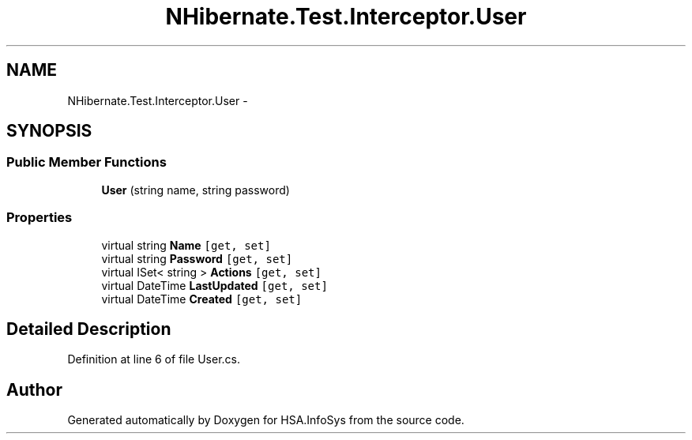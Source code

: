.TH "NHibernate.Test.Interceptor.User" 3 "Fri Jul 5 2013" "Version 1.0" "HSA.InfoSys" \" -*- nroff -*-
.ad l
.nh
.SH NAME
NHibernate.Test.Interceptor.User \- 
.SH SYNOPSIS
.br
.PP
.SS "Public Member Functions"

.in +1c
.ti -1c
.RI "\fBUser\fP (string name, string password)"
.br
.in -1c
.SS "Properties"

.in +1c
.ti -1c
.RI "virtual string \fBName\fP\fC [get, set]\fP"
.br
.ti -1c
.RI "virtual string \fBPassword\fP\fC [get, set]\fP"
.br
.ti -1c
.RI "virtual ISet< string > \fBActions\fP\fC [get, set]\fP"
.br
.ti -1c
.RI "virtual DateTime \fBLastUpdated\fP\fC [get, set]\fP"
.br
.ti -1c
.RI "virtual DateTime \fBCreated\fP\fC [get, set]\fP"
.br
.in -1c
.SH "Detailed Description"
.PP 
Definition at line 6 of file User\&.cs\&.

.SH "Author"
.PP 
Generated automatically by Doxygen for HSA\&.InfoSys from the source code\&.
